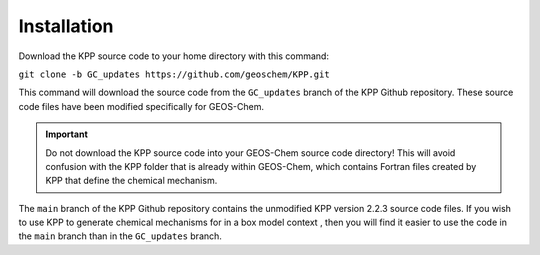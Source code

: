 .. _installation:

Installation
~~~~~~~~~~~~

Download the KPP source code to your home directory with this command:

| ``git clone -b GC_updates https://github.com/geoschem/KPP.git``

This command will download the source code from the ``GC_updates``
branch of the KPP Github repository. These source code files have been
modified specifically for GEOS-Chem.

.. important:: Do not download the KPP source code into your GEOS-Chem
   source code directory! This will avoid confusion with the KPP folder
   that is already within GEOS-Chem, which contains Fortran files
   created by KPP that define the chemical mechanism.

The ``main`` branch of the KPP Github repository contains the
unmodified KPP version 2.2.3 source code files.  If you wish to use
KPP to generate chemical mechanisms for in a box model context , then
you will find it easier to use the code in the ``main`` branch than in
the ``GC_updates`` branch.
